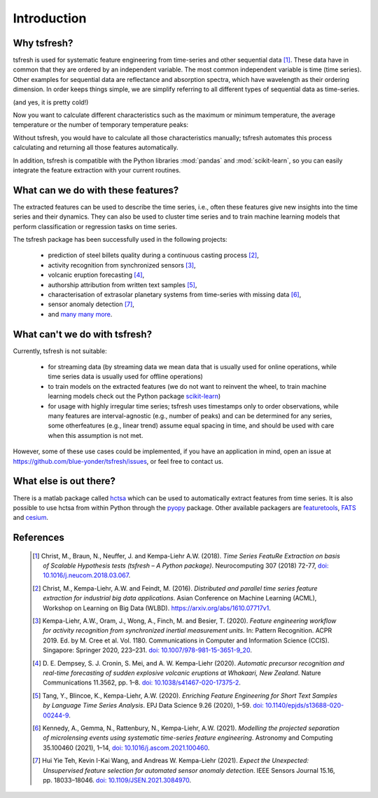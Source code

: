 Introduction
============

Why tsfresh?
------------

tsfresh is used for systematic feature engineering from time-series and other sequential data [1]_.
These data have in common that they are ordered by an independent variable.
The most common independent variable is time (time series).
Other examples for sequential data are reflectance and absorption spectra,
which have wavelength as their ordering dimension.
In order keeps things simple, we are simplify referring to all different types of sequential data as time-series.

.. image:: ../images/introduction_ts_exa.png
   :scale: 70 %
   :alt: the time series
   :align: center

(and yes, it is pretty cold!)

Now you want to calculate different characteristics such as the maximum or minimum temperature, the average temperature
or the number of temporary temperature peaks:

.. image:: ../images/introduction_ts_exa_features.png
   :scale: 70 %
   :alt: some characteristics of the time series
   :align: center

Without tsfresh, you would have to calculate all those characteristics manually; tsfresh automates this process
calculating and returning all those features automatically.

In addition, tsfresh is compatible with the Python libraries :mod:`pandas` and :mod:`scikit-learn`, so you can easily
integrate the feature extraction with your current routines.

What can we do with these features?
-----------------------------------

The extracted features can be used to describe the time series, i.e., often these features give new insights into the
time series and their dynamics. They can also be used to cluster time series and to train machine learning models that
perform classification or regression tasks on time series.

The tsfresh package has been successfully used in the following projects:

    * prediction of steel billets quality during a continuous casting process [2]_,
    * activity recognition from synchronized sensors [3]_,
    * volcanic eruption forecasting [4]_,
    * authorship attribution from written text samples [5]_,
    * characterisation of extrasolar planetary systems from time-series with missing data [6]_,
    * sensor anomaly detection [7]_,
    * and `many many more <https://scholar.google.de/scholar?cites=365611925060572663>`_.

What can't we do with tsfresh?
------------------------------

Currently, tsfresh is not suitable:

    * for streaming data (by streaming data we mean data that is usually used for online operations, while time series data is usually used for offline operations)
    * to train models on the extracted features (we do not want to reinvent the wheel, to train machine learning models check out the Python package
      `scikit-learn <http://scikit-learn.org/stable/>`_)
    * for usage with highly irregular time series; tsfresh uses timestamps only to order observations, while many features are interval-agnostic (e.g., number of peaks) and can be determined for any series, some otherfeatures (e.g., linear trend) assume equal spacing in time, and should be used with care when this assumption is not met.

However, some of these use cases could be implemented, if you have an application in mind, open
an issue at `<https://github.com/blue-yonder/tsfresh/issues>`_, or feel free to contact us.

What else is out there?
-----------------------

There is a matlab package called `hctsa <https://github.com/benfulcher/hctsa>`_ which can be used to automatically
extract features from time series.
It is also possible to use hctsa from within Python through the `pyopy <https://github.com/strawlab/pyopy>`_
package.
Other available packagers are `featuretools <https://www.featuretools.com/>`_, `FATS <http://isadoranun.github.io/tsfeat/>`_ and `cesium <http://cesium-ml.org/>`_.

References
----------

   .. [1] Christ, M., Braun, N., Neuffer, J. and Kempa-Liehr A.W. (2018).
          *Time Series FeatuRe Extraction on basis of Scalable Hypothesis tests (tsfresh – A Python package)*.
          Neurocomputing 307 (2018) 72-77,
          `doi: 10.1016/j.neucom.2018.03.067 <https://doi.org/10.1016/j.neucom.2018.03.067>`_.
   .. [2] Christ, M., Kempa-Liehr, A.W. and Feindt, M. (2016).
          *Distributed and parallel time series feature extraction for industrial big data applications*.
          Asian Conference on Machine Learning (ACML), Workshop on Learning on Big Data (WLBD).
          `<https://arxiv.org/abs/1610.07717v1>`_.
   .. [3] Kempa-Liehr, A.W., Oram, J., Wong, A., Finch, M. and Besier, T. (2020).
          *Feature engineering workflow for activity recognition from synchronized inertial measurement units*.
          In: Pattern Recognition. ACPR 2019. Ed. by M. Cree et al. Vol. 1180.
          Communications in Computer and Information Science (CCIS).
          Singapore: Springer 2020, 223–231.
          `doi: 10.1007/978-981-15-3651-9_20 <https://doi.org/10.1007/978-981-15-3651-9_20>`_.
   .. [4] D. E. Dempsey, S. J. Cronin, S. Mei, and A. W. Kempa-Liehr (2020).
          *Automatic precursor recognition and real-time forecasting of sudden explosive volcanic eruptions at Whakaari, New Zealand*.
          Nature Communications 11.3562, pp. 1–8.
          `doi: 10.1038/s41467-020-17375-2 <https://dx.doi.org/10.1038/s41467-020-17375-2>`_.
   .. [5] Tang, Y., Blincoe, K., Kempa-Liehr, A.W. (2020).
          *Enriching Feature Engineering for Short Text Samples by Language Time Series Analysis*.
          EPJ Data Science 9.26 (2020), 1–59.
          `doi: 10.1140/epjds/s13688-020-00244-9 <https://doi.org/10.1140/epjds/s13688-020-00244-9>`_.
   .. [6] Kennedy, A., Gemma, N., Rattenbury, N., Kempa-Liehr, A.W. (2021).
          *Modelling the projected separation of microlensing events using systematic time-series feature engineering*.
          Astronomy and Computing 35.100460 (2021), 1–14,
          `doi: 10.1016/j.ascom.2021.100460 <https://doi.org/10.1016/j.ascom.2021.100460>`_.
   .. [7] Hui Yie Teh, Kevin I-Kai Wang, and Andreas W. Kempa-Liehr (2021).
          *Expect the Unexpected: Unsupervised feature selection for automated sensor anomaly detection*.
          IEEE Sensors Journal 15.16, pp. 18033–18046.
          `doi: 10.1109/JSEN.2021.3084970 <https://doi.org/10.1109/JSEN.2021.3084970>`_.
